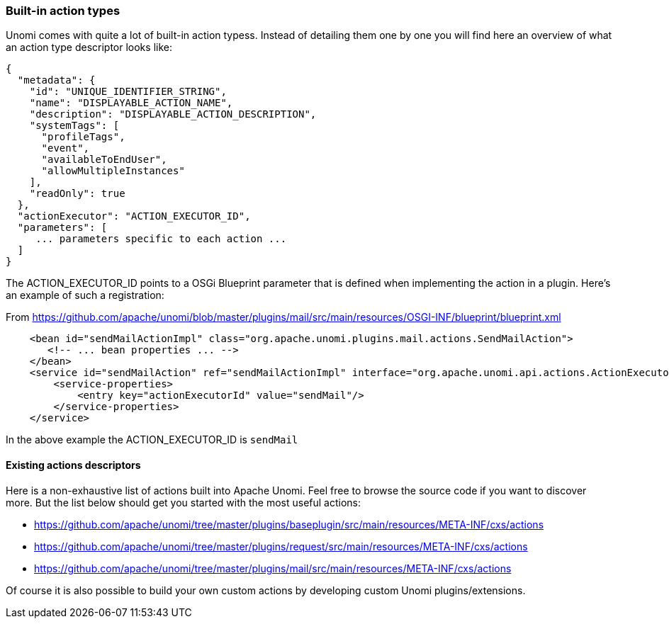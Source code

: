 //
// Licensed under the Apache License, Version 2.0 (the "License");
// you may not use this file except in compliance with the License.
// You may obtain a copy of the License at
//
//      http://www.apache.org/licenses/LICENSE-2.0
//
// Unless required by applicable law or agreed to in writing, software
// distributed under the License is distributed on an "AS IS" BASIS,
// WITHOUT WARRANTIES OR CONDITIONS OF ANY KIND, either express or implied.
// See the License for the specific language governing permissions and
// limitations under the License.
//
=== Built-in action types

Unomi comes with quite a lot of built-in action typess. Instead of detailing them one by one you will find here an overview of
what an action type descriptor looks like:

[source,json]
----
{
  "metadata": {
    "id": "UNIQUE_IDENTIFIER_STRING",
    "name": "DISPLAYABLE_ACTION_NAME",
    "description": "DISPLAYABLE_ACTION_DESCRIPTION",
    "systemTags": [
      "profileTags",
      "event",
      "availableToEndUser",
      "allowMultipleInstances"
    ],
    "readOnly": true
  },
  "actionExecutor": "ACTION_EXECUTOR_ID",
  "parameters": [
     ... parameters specific to each action ...
  ]
}
----

The ACTION_EXECUTOR_ID points to a OSGi Blueprint parameter that is defined when implementing the action in a plugin.
Here's an example of such a registration:

From https://github.com/apache/unomi/blob/master/plugins/mail/src/main/resources/OSGI-INF/blueprint/blueprint.xml

[source,xml]
----
    <bean id="sendMailActionImpl" class="org.apache.unomi.plugins.mail.actions.SendMailAction">
       <!-- ... bean properties ... -->
    </bean>
    <service id="sendMailAction" ref="sendMailActionImpl" interface="org.apache.unomi.api.actions.ActionExecutor">
        <service-properties>
            <entry key="actionExecutorId" value="sendMail"/>
        </service-properties>
    </service>
----

In the above example the ACTION_EXECUTOR_ID is `sendMail`

==== Existing actions descriptors

Here is a non-exhaustive list of actions built into Apache Unomi. Feel free to browse the source code if you want to
discover more. But the list below should get you started with the most useful actions:

- https://github.com/apache/unomi/tree/master/plugins/baseplugin/src/main/resources/META-INF/cxs/actions
- https://github.com/apache/unomi/tree/master/plugins/request/src/main/resources/META-INF/cxs/actions
- https://github.com/apache/unomi/tree/master/plugins/mail/src/main/resources/META-INF/cxs/actions

Of course it is also possible to build your own custom actions by developing custom Unomi plugins/extensions.